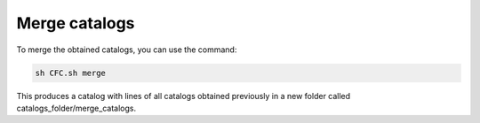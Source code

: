 Merge catalogs
**************


To merge the obtained catalogs, you can use the command:

.. code-block:: bash 

   sh CFC.sh merge

This produces a catalog with lines of all catalogs obtained previously in a new folder called catalogs_folder/merge_catalogs.
